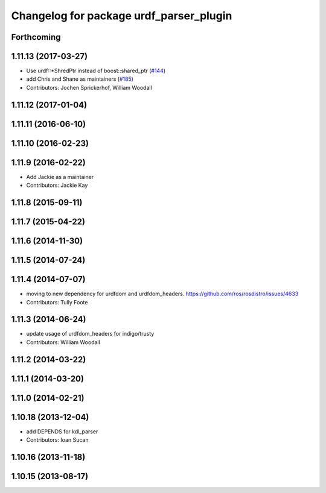 ^^^^^^^^^^^^^^^^^^^^^^^^^^^^^^^^^^^^^^^^
Changelog for package urdf_parser_plugin
^^^^^^^^^^^^^^^^^^^^^^^^^^^^^^^^^^^^^^^^

Forthcoming
-----------

1.11.13 (2017-03-27)
--------------------
* Use urdf::*ShredPtr instead of boost::shared_ptr (`#144 <https://github.com/ros/robot_model/issues/144>`_)
* add Chris and Shane as maintainers (`#185 <https://github.com/ros/robot_model/issues/185>`_)
* Contributors: Jochen Sprickerhof, William Woodall

1.11.12 (2017-01-04)
--------------------

1.11.11 (2016-06-10)
--------------------

1.11.10 (2016-02-23)
--------------------

1.11.9 (2016-02-22)
-------------------
* Add Jackie as a maintainer
* Contributors: Jackie Kay

1.11.8 (2015-09-11)
-------------------

1.11.7 (2015-04-22)
-------------------

1.11.6 (2014-11-30)
-------------------

1.11.5 (2014-07-24)
-------------------

1.11.4 (2014-07-07)
-------------------
* moving to new dependency for urdfdom and urdfdom_headers. https://github.com/ros/rosdistro/issues/4633
* Contributors: Tully Foote

1.11.3 (2014-06-24)
-------------------
* update usage of urdfdom_headers for indigo/trusty
* Contributors: William Woodall

1.11.2 (2014-03-22)
-------------------

1.11.1 (2014-03-20)
-------------------

1.11.0 (2014-02-21)
-------------------

1.10.18 (2013-12-04)
--------------------
* add DEPENDS for kdl_parser
* Contributors: Ioan Sucan

1.10.16 (2013-11-18)
--------------------

1.10.15 (2013-08-17)
--------------------
